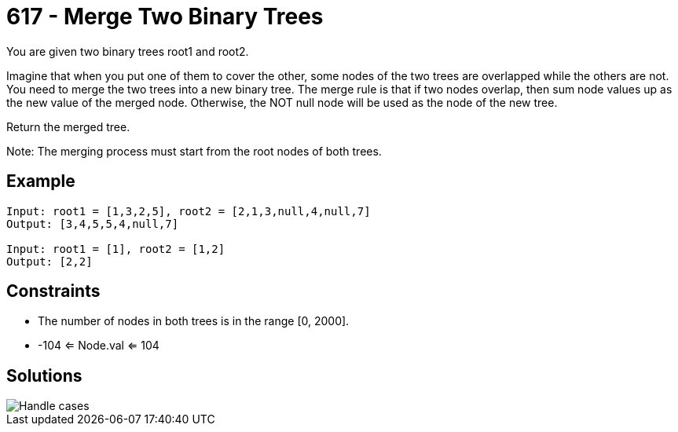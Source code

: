 = 617 - Merge Two Binary Trees

You are given two binary trees root1 and root2.

Imagine that when you put one of them to cover the other, some nodes of the two trees are overlapped while the others are not. You need to merge the two trees into a new binary tree. The merge rule is that if two nodes overlap, then sum node values up as the new value of the merged node. Otherwise, the NOT null node will be used as the node of the new tree.

Return the merged tree.

Note: The merging process must start from the root nodes of both trees.

== Example

```
Input: root1 = [1,3,2,5], root2 = [2,1,3,null,4,null,7]
Output: [3,4,5,5,4,null,7]

Input: root1 = [1], root2 = [1,2]
Output: [2,2]
```

== Constraints

* The number of nodes in both trees is in the range [0, 2000].
* -104 <= Node.val <= 104

== Solutions

image::drawing.png[Handle cases]
